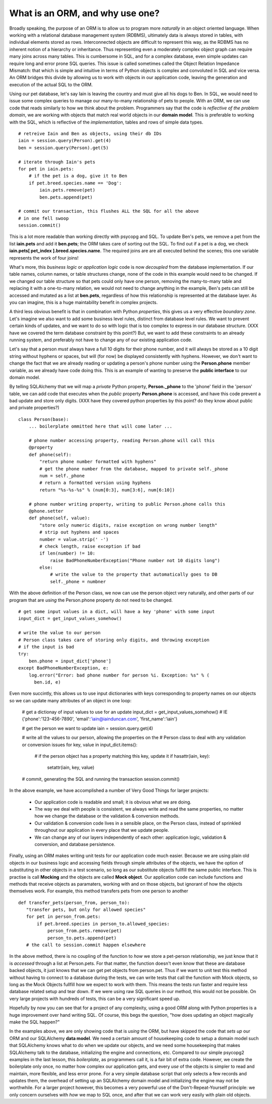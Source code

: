 What is an ORM, and why use one?
================================

Broadly speaking, the purpose of an ORM is to allow us to program more *naturally* in
an object oriented language. When working with a relational database management system (RDBMS),
ultimately data is always stored in tables, with individual elements stored as rows. Interconnected
objects are difficult to represent this way, as the RDBMS has no inherent notion
of a hierarchy or inheritance. Thus representing even a moderately complex object graph can require many
joins across many tables. This is cumbersome in SQL,
and for a complex database, even simple updates can require long and error prone SQL queries.
This issue is called sometimes called the Object Relation Impedance Mismatch: that which
is simple and intuitive in terms of Python objects is complex and convoluted in SQL and
vice versa. An ORM bridges this divide by allowing us to work with objects in our application code,
leaving the generation and execution of the actual SQL to the ORM.

Using our pet database, let's say Iain is leaving the
country and must give all his dogs to Ben. In SQL, we would need to issue some complex queries to 
manage our many-to-many relationship of pets to people.  With an ORM, we can use code 
that reads similarly to how we think about the problem. Programmers say that the code
is *reflective of the problem domain*, we are working with objects that match real
world objects in our **domain model**. This is preferable to working with the SQL, which 
is reflective of the *implementation*, tables and rows of simple data types.  ::

    # retreive Iain and Ben as objects, using their db IDs
    iain = session.query(Person).get(4)
    ben = session.query(Person).get(5)

    # iterate through Iain's pets
    for pet in iain.pets:
        # if the pet is a dog, give it to Ben
        if pet.breed.species.name == 'Dog':
            iain.pets.remove(pet)
            ben.pets.append(pet)

    # commit our transaction, this flushes ALL the SQL for all the above
    # in one fell swoop
    session.commit()        

This is a lot more readable than working directly with psycopg and SQL.
To update Ben's pets, we remove a pet from the list **iain.pets** and add it
**ben.pets**; the ORM takes care of sorting out the SQL. To find out if a pet is a dog,
we check **iain.pets[ pet_index ].breed.species.name**. The required joins are 
are all executed behind the scenes; this one variable represents the work of four joins! 

What's more, this *business logic* or *application logic* code is now *decoupled* from 
the database implementation.  If our table names, column names, or table structures change, 
none of the code in this example would need to be changed.
If we changed our table structure so that pets could only have one person, removing
the many-to-many table and replacing it with a one-to-many relation, we would not need to change anything 
in the example, Ben's pets can still be accessed and mutated as a list at **ben.pets**,
regardless of how this relationship is represented at the database layer.
As you can imagine, this is a huge maintability benefit in complex projects.

A third less obvious benefit is that in combination with Python *properties*,
this gives us a very effective *boundary zone*.  Let's imagine we also want to add some business
level rules, distinct from database level rules. We want to prevent certain kinds
of updates, and we want to do so with logic that is too complex to express in our database structure.
(XXX have we covered the term database constraint by this point?)
But, we want to add these constraints to an already running system, and preferably not have
to change any of our existing application code. 

Let's say that a person *must* always have a full 10 digits for their phone number, and it will
always be stored as a 10 digit string without hyphens or spaces, but will (for now) be displayed
consistently with hyphens. However, we don't want to change the fact that we are already reading or updating
a person's phone number  using the  **Person.phone** member variable, as we already have code doing this.
This is an example of wanting to preserve the **public interface** to our domain model.

By telling SQLAlchemy that we will map a *private* Python property, **Person._phone** 
to the 'phone' field in the 'person' table, we can
add code that executes when the *public* property **Person.phone** is accessed,
and have this code prevent a bad update and store only digits. 
(XXX have they covered python properties by this point? do they know about public and private properties?) ::

    class Person(base):
        ... boilerplate ommitted here that will come later ...        
        
        # phone number accessing property, reading Person.phone will call this
        @property
        def phone(self):
            "return phone number formatted with hyphens"
            # get the phone number from the database, mapped to private self._phone
            num = self._phone
            # return a formatted version using hyphens
            return "%s-%s-%s" % (num[0:3], num[3:6], num[6:10])

        # phone number writing property, writing to public Person.phone calls this 
        @phone.setter 
        def phone(self, value):
            "store only numeric digits, raise exception on wrong number length"
            # strip out hyphens and spaces
            number = value.strip(' -')
            # check length, raise exception if bad
            if len(number) != 10:
                raise BadPhoneNumberException("Phone number not 10 digits long")
            else:
                # write the value to the property that automatically goes to DB
                self._phone = numbner


With the above definition of the Person class, we now can use the person object
very naturally, and other parts of our program that are *using* the Person.phone property
do not need to be changed. ::

    # get some input values in a dict, will have a key 'phone' with some input
    input_dict = get_input_values_somehow()
    
    # write the value to our person
    # Person class takes care of storing only digits, and throwing exception
    # if the input is bad  
    try:
        ben.phone = input_dict['phone']
    except BadPhoneNumberException, e:
        log.error("Error: bad phone number for person %i. Exception: %s" % (
          ben.id, e)


Even more succintly, this allows us to use input dictionaries with keys
corresponding to property names on our objects so we can update many attributes
of an object in one loop:
    
    # get a dictionay of input values to use for an update 
    input_dict = get_input_values_somehow()
    # IE {'phone':'123-456-7890', 'email':'iain@iainduncan.com', 'first_name':'iain'}
    
    # get the person we want to update
    iain = session.query.get(4)

    # write all the values to our person, allowing the properties on the 
    # Person class to deal with any validation or conversion issues
    for key, value in input_dict.items():
        
        # if the person object has a property matching this key, update it
        if hasattr(iain, key):
            setattr(iain, key, value)    

    # commit, generating the SQL and running the transaction
    session.commit()
   

In the above example, we have accomplished a number of Very Good Things for 
larger projects:

    * Our application code is readable and small; it is obvious what we are doing.
    * The way we deal with people is consistent, we always write and read the
      same properties, no matter how we change the database or the validation & conversion methods.
    * Our validation & conversion code lives in a sensible place, on the Person
      class, instead of sprinkled throughout our application in every place that we update people.
    * We can change any of our layers independently of each other: application logic, 
      validation & conversion, and database persistence.



Finally, using an ORM makes writing unit tests for our application code much easier.
Because we are using plain old objects in our business logic and accessing fields
through simple attributes of the objects, we have the option of substituting in other
objects in a test scenario, so long as our substitute objects fullfill the same public interface.
This is practise is call **Mocking** and the objects are called **Mock object**. 
Our application code can include functions and methods
that receive objects as paramaters, working with and on those objects, but ignorant
of how the objects themselves work.  For example, this method transfers pets from one person
to another :: 
   
     def transfer_pets(person_from, person_to):
        "transfer pets, but only for allowed species"
        for pet in person_from.pets:
            if pet.breed.species in person_to.allowed_species:
                person_from.pets.remove(pet)
                person_to.pets.append(pet)
        # the call to session.commit happen elsewhere

In the above method, there is no coupling of the function to *how* we store a 
pet-person relationship, we just know that it is *accessed* through a list at Person.pets.
For that matter, the function doesn't even know that these are database backed objects,
it just knows that we can get pet objects from person.pet.
Thus if we want to unit test this method without having to connect to a database during
the tests, we can write tests that call the function with Mock objects, so long as the
Mock Objects fullfill how we expect to work with them. This means the tests  
run faster and require less database related setup and tear down.
If we were using raw SQL queries in our method, this would not be possible. On very 
large projects with hundreds of tests, this can be a very significant speed up.

Hopefully by now you can see that for a project of any complexity, using a good ORM
along with Python properties is a huge improvement over hand writing SQL. Of course, this
begs the question, "how does updating an object magically make the SQL happen?"

In the examples above, we are only showing code that is *using* the ORM, but have 
skipped the code that *sets up* our ORM and our SQLAlchemy **data model**. 
We need a certain amount of housekeeping 
code to setup a domain model such that SQLAlchemy knows what to do when we update our
objects, and we need some housekeeping that makes SQLAlchemy talk to the database, initializing the
engine and connections, etc. Compared to our simple psycopg2 examples in the last
lesson, this *boilerplate*, as programmers call it, is a fair bit of extra code. 
However, we create the boilerplate only once, no matter how complex our application gets,
and every *use* of the objects is simpler to read and maintain, more flexible, and 
less error prone. For a very simple database script that only selects a few records
and updates them, the overhead of setting up an SQLAlchemy domain model and initializing
the engine may not be worthwhile. For a larger project however, this becomes
a very powerful use of the Don't-Repeat-Yourself principle: we only concern ourselves
with *how* we map to SQL once, and after that we can work very easily with plain old objects.




